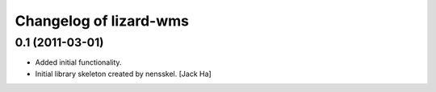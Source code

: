 Changelog of lizard-wms
===================================================


0.1 (2011-03-01)
----------------

- Added initial functionality.

- Initial library skeleton created by nensskel.  [Jack Ha]
